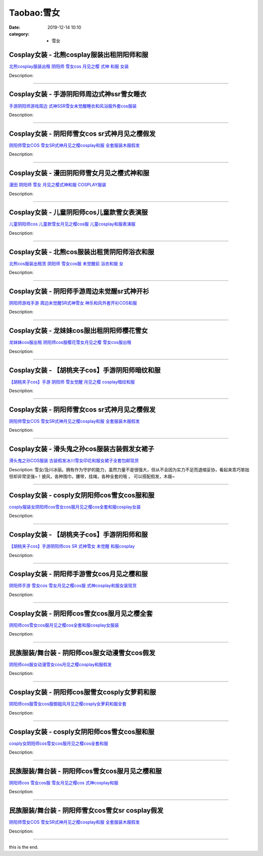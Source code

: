 Taobao:雪女
###########

:date: 2019-12-14 10:10
:category: + 雪女

Cosplay女装 - 北熊cosplay服装出租阴阳师和服
============================================================

.. image:: https://img.alicdn.com/bao/uploaded/i2/TB17T8WRXXXXXa9XpXXXXXXXXXX_!!0-item_pic.jpg_300x300
   :alt: 北熊cosplay服装出租 阴阳师 雪女cos 月见之樱 式神 和服 女装

\ `北熊cosplay服装出租 阴阳师 雪女cos 月见之樱 式神 和服 女装 <//s.click.taobao.com/t?e=m%3D2%26s%3D1TE8OIDlxhAcQipKwQzePOeEDrYVVa64lwnaF1WLQxlyINtkUhsv0J17BZ0bRvcbfeD6UzHNErCbDNFqysmgm1%2BqIKQJ3JXRtMoTPL9YJHaTRAJy7E%2FdnkeSfk%2FNwBd41GPduzu4oNp5r8Aj7LuPJ0YjnQME0JQrnSv8DWpIFDBrvdhXCzLsb2Ahzz2m%2BqcqcSpj5qSCmbA%3D&scm=null&pvid=100_11.8.223.195_116711_4001585931243445536&app_pvid=59590_11.132.118.148_1075_1585931243443&ptl=floorId:2836;originalFloorId:2836;pvid:100_11.8.223.195_116711_4001585931243445536;app_pvid:59590_11.132.118.148_1075_1585931243443&xId=28EcsYJ22ThgfxHfkRZhrwMZENb0YcX2D3kXWV5Kipfg4cR0WUpts2aRL0LsuEciQvt4r5RMOGHLw6fqvLuGwMA2vKt3jueX4tcfovQWOWBP&union_lens=lensId%3AMAPI%401585931243%400b847694_1092_17140de4ffb_9c47%4001>`__

Description: 

------------------------

Cosplay女装 - 手游阴阳师周边式神ssr雪女睡衣
========================================================

.. image:: https://img.alicdn.com/bao/uploaded/i3/489821410/TB2Dx0agl8lpuFjy0FnXXcZyXXa_!!489821410.jpg_300x300
   :alt: 手游阴阳师游戏周边 式神SSR雪女未觉醒睡衣和风浴服外套cos服装

\ `手游阴阳师游戏周边 式神SSR雪女未觉醒睡衣和风浴服外套cos服装 <//s.click.taobao.com/t?e=m%3D2%26s%3DyJmrUnY8KXYcQipKwQzePOeEDrYVVa64lwnaF1WLQxlyINtkUhsv0J17BZ0bRvcbfeD6UzHNErCbDNFqysmgm1%2BqIKQJ3JXRtMoTPL9YJHaTRAJy7E%2FdnkeSfk%2FNwBd41GPduzu4oNr8RopEmlsPJE5UmZR%2Ff5cqkALRm0dlpAMsjDj6vkHERmAhzz2m%2BqcqcSpj5qSCmbA%3D&scm=null&pvid=100_11.8.223.195_116711_4001585931243445536&app_pvid=59590_11.132.118.148_1075_1585931243443&ptl=floorId:2836;originalFloorId:2836;pvid:100_11.8.223.195_116711_4001585931243445536;app_pvid:59590_11.132.118.148_1075_1585931243443&xId=5Sgp8eSaHezOjWHsYLOdAZkW5eElZjAGwJ2gFsEpiqRz6CLYVDfeiVU9XrdsKZKTn9lfkVZ7PmExIj14wml53Yx8qvBiPUcimjSLKWYZaLQu&union_lens=lensId%3AMAPI%401585931243%400b847694_1092_17140de4ffb_9c48%4001>`__

Description: 

------------------------

Cosplay女装 - 阴阳师雪女cos sr式神月见之樱假发
==============================================================

.. image:: https://img.alicdn.com/bao/uploaded/i1/2369119626/O1CN01mpDUNx2Kyl7Fe9dzr_!!0-item_pic.jpg_300x300
   :alt: 阴阳师雪女COS 雪女SR式神月见之樱cosplay和服 全套服装木屐假发

\ `阴阳师雪女COS 雪女SR式神月见之樱cosplay和服 全套服装木屐假发 <//s.click.taobao.com/t?e=m%3D2%26s%3Dl%2BW9c6QUwRccQipKwQzePOeEDrYVVa64lwnaF1WLQxlyINtkUhsv0J17BZ0bRvcbfeD6UzHNErCbDNFqysmgm1%2BqIKQJ3JXRtMoTPL9YJHaTRAJy7E%2FdnkeSfk%2FNwBd41GPduzu4oNoPwsgZp99G%2F07otIdfWH9aiaud04pWReWshL5Hug4fcq6h5gRBXjFNxgxdTc00KD8%3D&scm=null&pvid=100_11.8.223.195_116711_4001585931243445536&app_pvid=59590_11.132.118.148_1075_1585931243443&ptl=floorId:2836;originalFloorId:2836;pvid:100_11.8.223.195_116711_4001585931243445536;app_pvid:59590_11.132.118.148_1075_1585931243443&xId=2BIJrW29LMtIfclfcgkFBPCf3xCbm0bRFGf3I8dtl6VEfUFcDFGo1a6okOG4NBwlaQQLODPs1O7r5zeQEVmsipZ0Ly2MFN3HSL481otLmBMH&union_lens=lensId%3AMAPI%401585931243%400b847694_1092_17140de4ffb_9c49%4001>`__

Description: 

------------------------

Cosplay女装 - 漫田阴阳师雪女月见之樱式神和服
======================================================

.. image:: https://img.alicdn.com/bao/uploaded/i4/TB1o03ERpXXXXcKXpXXXXXXXXXX_!!0-item_pic.jpg_300x300
   :alt: 漫田 阴阳师 雪女 月见之樱式神和服 COSPLAY服装

\ `漫田 阴阳师 雪女 月见之樱式神和服 COSPLAY服装 <//s.click.taobao.com/t?e=m%3D2%26s%3Dsk%2FBv51HejscQipKwQzePOeEDrYVVa64lwnaF1WLQxlyINtkUhsv0J17BZ0bRvcbfeD6UzHNErCbDNFqysmgm1%2BqIKQJ3JXRtMoTPL9YJHaTRAJy7E%2FdnkeSfk%2FNwBd41GPduzu4oNreIR38velOim3duXf3RHyvJEHrNRGU%2BnX0gSnEs4EwO66h5gRBXjFNxgxdTc00KD8%3D&scm=null&pvid=100_11.8.223.195_116711_4001585931243445536&app_pvid=59590_11.132.118.148_1075_1585931243443&ptl=floorId:2836;originalFloorId:2836;pvid:100_11.8.223.195_116711_4001585931243445536;app_pvid:59590_11.132.118.148_1075_1585931243443&xId=2KI4Y4TUiIdFizkOIl9dts0ohivBnyBqHwcc6BCEWQvhPGaab0lenwb7hMd01aTCreVBm8dKZ29uKyqjdNOxYRJa1NMrVMwlwbw8UWc64itR&union_lens=lensId%3AMAPI%401585931243%400b847694_1092_17140de4ffb_9c4a%4001>`__

Description: 

------------------------

Cosplay女装 - 儿童阴阳师cos儿童款雪女表演服
========================================================

.. image:: https://img.alicdn.com/bao/uploaded/i2/90401960/TB2pCOnfborBKNjSZFjXXc_SpXa_!!90401960.jpg_300x300
   :alt: 儿童阴阳师cos 儿童款雪女月见之樱cos服 儿童cosplay和服表演服

\ `儿童阴阳师cos 儿童款雪女月见之樱cos服 儿童cosplay和服表演服 <//s.click.taobao.com/t?e=m%3D2%26s%3DLHhKpj0Qi3ccQipKwQzePOeEDrYVVa64lwnaF1WLQxlyINtkUhsv0J17BZ0bRvcbfeD6UzHNErCbDNFqysmgm1%2BqIKQJ3JXRtMoTPL9YJHaTRAJy7E%2FdnkeSfk%2FNwBd41GPduzu4oNpKonvwZmCWJ%2FDkc%2BKlqGKfN69GpMTB5FAd0l7pOrdE5GdvefvtgkwCIYULNg46oBA%3D&scm=null&pvid=100_11.8.223.195_116711_4001585931243445536&app_pvid=59590_11.132.118.148_1075_1585931243443&ptl=floorId:2836;originalFloorId:2836;pvid:100_11.8.223.195_116711_4001585931243445536;app_pvid:59590_11.132.118.148_1075_1585931243443&xId=7cCFAbUU0gnFitt7SPMgD5Z7xFpz3K4UoeMjJiE6JHoTA3rioZJDr30txETAKTHCZSsZCSSXS29FuzjTD5ybnzOYvwvFqjuNKV81DkJlP7SC&union_lens=lensId%3AMAPI%401585931243%400b847694_1092_17140de4ffb_9c4b%4001>`__

Description: 

------------------------

Cosplay女装 - 北熊cos服装出租赁阴阳师浴衣和服
==========================================================

.. image:: https://img.alicdn.com/bao/uploaded/i2/135413099/TB2tjB8IkKWBuNjy1zjXXcOypXa_!!135413099.png_300x300
   :alt: 北熊cos服装出租赁 阴阳师 雪女cos服 未觉醒前 浴衣和服 女

\ `北熊cos服装出租赁 阴阳师 雪女cos服 未觉醒前 浴衣和服 女 <//s.click.taobao.com/t?e=m%3D2%26s%3DUAfGXnVA7uIcQipKwQzePOeEDrYVVa64lwnaF1WLQxlyINtkUhsv0J17BZ0bRvcbfeD6UzHNErCbDNFqysmgm1%2BqIKQJ3JXRtMoTPL9YJHaTRAJy7E%2FdnkeSfk%2FNwBd41GPduzu4oNp5r8Aj7LuPJ0YjnQME0JQrhgESF8kLtWPL01%2BjKwmt5mAhzz2m%2BqcqcSpj5qSCmbA%3D&scm=null&pvid=100_11.8.223.195_116711_4001585931243445536&app_pvid=59590_11.132.118.148_1075_1585931243443&ptl=floorId:2836;originalFloorId:2836;pvid:100_11.8.223.195_116711_4001585931243445536;app_pvid:59590_11.132.118.148_1075_1585931243443&xId=5TLDbwsfN9TmAgx4TCJOUStMT2JyTHzPxH7M52a8TFZywkpAq1gARlNSrTU29pXtBqzlO7cH5UsDsb1rBMA8HeivAru9Bjj8yAYdc0xL3VJc&union_lens=lensId%3AMAPI%401585931243%400b847694_1092_17140de4ffb_9c4c%4001>`__

Description: 

------------------------

Cosplay女装 - 阴阳师手游周边未觉醒sr式神开衫
========================================================

.. image:: https://img.alicdn.com/bao/uploaded/i3/489821410/TB2fD.4f3FkpuFjSspnXXb4qFXa_!!489821410.jpg_300x300
   :alt: 阴阳师游戏手游 周边未觉醒SR式神雪女 神乐和风外套开衫COS和服

\ `阴阳师游戏手游 周边未觉醒SR式神雪女 神乐和风外套开衫COS和服 <//s.click.taobao.com/t?e=m%3D2%26s%3Dp1LB%2BcVPlq0cQipKwQzePOeEDrYVVa64lwnaF1WLQxlyINtkUhsv0J17BZ0bRvcbfeD6UzHNErCbDNFqysmgm1%2BqIKQJ3JXRtMoTPL9YJHaTRAJy7E%2FdnkeSfk%2FNwBd41GPduzu4oNr8RopEmlsPJE5UmZR%2Ff5cqOKE1iJ4sfydE92oKI3D1a2Ahzz2m%2BqcqcSpj5qSCmbA%3D&scm=null&pvid=100_11.8.223.195_116711_4001585931243445536&app_pvid=59590_11.132.118.148_1075_1585931243443&ptl=floorId:2836;originalFloorId:2836;pvid:100_11.8.223.195_116711_4001585931243445536;app_pvid:59590_11.132.118.148_1075_1585931243443&xId=3aEyT0psM5aoJ0Xl1EhuCimLIELzpzQCjgJsruGK6LqbsBghMFtvIbs8H0Q7sxK4gUJbAyblGn8gCvu3wu9BWRZWOqlscILr7bQHsmU6wMzV&union_lens=lensId%3AMAPI%401585931243%400b847694_1092_17140de4ffb_9c4d%4001>`__

Description: 

------------------------

Cosplay女装 - 龙妹妹cos服出租阴阳师樱花雪女
========================================================

.. image:: https://img.alicdn.com/bao/uploaded/i2/79945892/TB2TwFJe98YBeNkSnb4XXaevFXa_!!79945892.jpg_300x300
   :alt: 龙妹妹cos服出租 阴阳师cos服樱花雪女月见之樱 雪女cos服出租

\ `龙妹妹cos服出租 阴阳师cos服樱花雪女月见之樱 雪女cos服出租 <//s.click.taobao.com/t?e=m%3D2%26s%3DQZfvUETEO3UcQipKwQzePOeEDrYVVa64lwnaF1WLQxlyINtkUhsv0J17BZ0bRvcbfeD6UzHNErCbDNFqysmgm1%2BqIKQJ3JXRtMoTPL9YJHaTRAJy7E%2FdnkeSfk%2FNwBd41GPduzu4oNq4hhbPDwhYJ%2FAeeloaEWVdKp4dkynwQfkN7siFQk6zQmdvefvtgkwCIYULNg46oBA%3D&scm=null&pvid=100_11.8.223.195_116711_4001585931243445536&app_pvid=59590_11.132.118.148_1075_1585931243443&ptl=floorId:2836;originalFloorId:2836;pvid:100_11.8.223.195_116711_4001585931243445536;app_pvid:59590_11.132.118.148_1075_1585931243443&xId=5Q9h2RDqWqYdG1R7LJR0uiEbVObf2m6tDNQWuURvg4IyCLwSYscxEr3F8rOBGJ9Jlf6tb28Nlr9fxyryVmfrs7XHohC76bWQy8dGRTA5rx9u&union_lens=lensId%3AMAPI%401585931243%400b847694_1092_17140de4ffb_9c4e%4001>`__

Description: 

------------------------

Cosplay女装 - 【胡桃夹子cos】手游阴阳师暗纹和服
============================================================

.. image:: https://img.alicdn.com/bao/uploaded/i1/11408641/TB2HsUEeheK.eBjSZFlXXaywXXa_!!11408641.jpg_300x300
   :alt: 【胡桃夹子cos】手游 阴阳师 雪女觉醒 月见之樱 cosplay暗纹和服

\ `【胡桃夹子cos】手游 阴阳师 雪女觉醒 月见之樱 cosplay暗纹和服 <//s.click.taobao.com/t?e=m%3D2%26s%3DAqLuSipJONkcQipKwQzePOeEDrYVVa64lwnaF1WLQxlyINtkUhsv0J17BZ0bRvcbfeD6UzHNErCbDNFqysmgm1%2BqIKQJ3JXRtMoTPL9YJHaTRAJy7E%2FdnkeSfk%2FNwBd41GPduzu4oNqPmtycOkwgp7odX6oAztlIuXUJrEyUPAAA74O2PpMcyGdvefvtgkwCIYULNg46oBA%3D&scm=null&pvid=100_11.8.223.195_116711_4001585931243445536&app_pvid=59590_11.132.118.148_1075_1585931243443&ptl=floorId:2836;originalFloorId:2836;pvid:100_11.8.223.195_116711_4001585931243445536;app_pvid:59590_11.132.118.148_1075_1585931243443&xId=1EO1DmvUU7NnRN4KrlMhnbTEH2f469h6LhLuV3LIi8NE8btdEfF4nNic921vUQLrqT8c4Yyf9KOXnxvnq9WrhcVfeJLO68ZS7funsv5nSxxz&union_lens=lensId%3AMAPI%401585931243%400b847694_1092_17140de4ffc_9c4f%4001>`__

Description: 

------------------------

Cosplay女装 - 阴阳师雪女cos sr式神月见之樱假发
==============================================================

.. image:: https://img.alicdn.com/bao/uploaded/i3/2610723651/O1CN01kLCIpv1cqCW3VGnMx_!!2610723651.jpg_300x300
   :alt: 阴阳师雪女COS 雪女SR式神月见之樱cosplay和服 全套服装木屐假发

\ `阴阳师雪女COS 雪女SR式神月见之樱cosplay和服 全套服装木屐假发 <//s.click.taobao.com/t?e=m%3D2%26s%3DDaApzFnsqhwcQipKwQzePOeEDrYVVa64lwnaF1WLQxlyINtkUhsv0J17BZ0bRvcbfeD6UzHNErCbDNFqysmgm1%2BqIKQJ3JXRtMoTPL9YJHaTRAJy7E%2FdnkeSfk%2FNwBd41GPduzu4oNqwNXlLAuczV2Pel3%2BxUR98xftbIAJITT6DA6R7FyjHy66h5gRBXjFNxgxdTc00KD8%3D&scm=null&pvid=100_11.8.223.195_116711_4001585931243445536&app_pvid=59590_11.132.118.148_1075_1585931243443&ptl=floorId:2836;originalFloorId:2836;pvid:100_11.8.223.195_116711_4001585931243445536;app_pvid:59590_11.132.118.148_1075_1585931243443&xId=4ROEWqgg5sUKhbFaAJ8uqLsYd2jJLPrSowxxF3OsOOetsGWugFr13obYQN11MuQBie8Qw8L1L0ey1a3t0Akb27QnfsTXi9tXmR8ey3sUeWXr&union_lens=lensId%3AMAPI%401585931243%400b847694_1092_17140de4ffc_9c50%4001>`__

Description: 

------------------------

Cosplay女装 - 滑头鬼之孙cos服装古装假发女裙子
==========================================================

.. image:: https://img.alicdn.com/bao/uploaded/i4/TB1.._lIVXXXXbSXVXXXXXXXXXX_!!0-item_pic.jpg_300x300
   :alt: 滑头鬼之孙COS服装 古装假发冰川雪女印花和服女裙子全套包邮现货

\ `滑头鬼之孙COS服装 古装假发冰川雪女印花和服女裙子全套包邮现货 <//s.click.taobao.com/t?e=m%3D2%26s%3D9P5dMLynvSMcQipKwQzePOeEDrYVVa64lwnaF1WLQxlyINtkUhsv0J17BZ0bRvcbfeD6UzHNErCbDNFqysmgm1%2BqIKQJ3JXRtMoTPL9YJHaTRAJy7E%2FdnkeSfk%2FNwBd41GPduzu4oNrrm7%2BVaXmWMztnFjl%2BgBI%2BOnHXT7Ax%2Fn4zfozF94sGgGAhzz2m%2BqcqcSpj5qSCmbA%3D&scm=null&pvid=100_11.8.223.195_116711_4001585931243445536&app_pvid=59590_11.132.118.148_1075_1585931243443&ptl=floorId:2836;originalFloorId:2836;pvid:100_11.8.223.195_116711_4001585931243445536;app_pvid:59590_11.132.118.148_1075_1585931243443&xId=1AX7ZWbHqDqdev7xm7dCAPLheOUQpnQg6d4LsDxsXu64XmwNNhyOeZaM2NKr91cKraz0kqg00t8AThZ4ntZMaV5Tv2HQd6y47QuKEmdbwV8m&union_lens=lensId%3AMAPI%401585931243%400b847694_1092_17140de4ffc_9c51%4001>`__

Description: 雪女/及川冰丽。拥有作为守护的能力，虽然力量不是很强大，但从不会因为实力不足而退缩妥协，看起来乖巧笨拙但却非常坚强~！披风，各种围巾，腰带，挂绳，各种全套的哦 ， 可以搭配假发，木屐~

------------------------

Cosplay女装 - cosply女阴阳师cos雪女cos服和服
==================================================================

.. image:: https://img.alicdn.com/bao/uploaded/i4/501195247/O1CN01S2NyGN1odAkTV8F5Q_!!2-item_pic.png_300x300
   :alt: cosply服装女阴阳师cos雪女cos服月见之樱cos全套和服cosplay女装

\ `cosply服装女阴阳师cos雪女cos服月见之樱cos全套和服cosplay女装 <//s.click.taobao.com/t?e=m%3D2%26s%3DY7E8FyoeKD0cQipKwQzePOeEDrYVVa64lwnaF1WLQxlyINtkUhsv0J17BZ0bRvcbfeD6UzHNErCbDNFqysmgm1%2BqIKQJ3JXRtMoTPL9YJHaTRAJy7E%2FdnkeSfk%2FNwBd41GPduzu4oNoW0TrtTWEKf8Uatan9jHV7d%2BTbubPJefB7QEmI9GmZlWAhzz2m%2BqcqcSpj5qSCmbA%3D&scm=null&pvid=100_11.8.223.195_116711_4001585931243445536&app_pvid=59590_11.132.118.148_1075_1585931243443&ptl=floorId:2836;originalFloorId:2836;pvid:100_11.8.223.195_116711_4001585931243445536;app_pvid:59590_11.132.118.148_1075_1585931243443&xId=6RyYyaaiJTPglBpyoLjlrcQ5ScN8bVp80UPc74wszug2yC86YvUpuRAs15ddqEerLgO9zg4dHKHmNV8noz9mut3sin94d10Y2JEnLsEVorY4&union_lens=lensId%3AMAPI%401585931243%400b847694_1092_17140de4ffc_9c52%4001>`__

Description: 

------------------------

Cosplay女装 - 【胡桃夹子cos】手游阴阳师和服
========================================================

.. image:: https://img.alicdn.com/bao/uploaded/i2/11408641/TB23P9remOI.eBjy1zkXXadxFXa_!!11408641.jpg_300x300
   :alt: 【胡桃夹子cos】手游阴阳师cos SR 式神雪女 未觉醒 和服cosplay

\ `【胡桃夹子cos】手游阴阳师cos SR 式神雪女 未觉醒 和服cosplay <//s.click.taobao.com/t?e=m%3D2%26s%3DP%2BjkONK94qMcQipKwQzePOeEDrYVVa64lwnaF1WLQxlyINtkUhsv0J17BZ0bRvcbfeD6UzHNErCbDNFqysmgm1%2BqIKQJ3JXRtMoTPL9YJHaTRAJy7E%2FdnkeSfk%2FNwBd41GPduzu4oNqPmtycOkwgp7odX6oAztlIKzJ%2FKjnj7Zl4X%2FcDmJcEBWdvefvtgkwCIYULNg46oBA%3D&scm=null&pvid=100_11.8.223.195_116711_4001585931243445536&app_pvid=59590_11.132.118.148_1075_1585931243443&ptl=floorId:2836;originalFloorId:2836;pvid:100_11.8.223.195_116711_4001585931243445536;app_pvid:59590_11.132.118.148_1075_1585931243443&xId=10uucgejCJjOCE0539FHR0fcaf8NyMIj0GAgi7ooByMi9q45HT4ky2kNVRASg8b2khICjj05CCNXEkpaYWGJ9APuzENZyuoJp99U7xuC8ONW&union_lens=lensId%3AMAPI%401585931243%400b847694_1092_17140de4ffc_9c53%4001>`__

Description: 

------------------------

Cosplay女装 - 阴阳师手游雪女cos月见之樱和服
========================================================

.. image:: https://img.alicdn.com/bao/uploaded/i2/490596167/TB2lx1xmrRkpuFjSspmXXc.9XXa_!!490596167.jpg_300x300
   :alt: 阴阳师手游 雪女cos 雪女月见之樱cos服 式神cosplay和服女装现货

\ `阴阳师手游 雪女cos 雪女月见之樱cos服 式神cosplay和服女装现货 <//s.click.taobao.com/t?e=m%3D2%26s%3DFy15oavPL7QcQipKwQzePOeEDrYVVa64lwnaF1WLQxlyINtkUhsv0J17BZ0bRvcbfeD6UzHNErCbDNFqysmgm1%2BqIKQJ3JXRtMoTPL9YJHaTRAJy7E%2FdnkeSfk%2FNwBd41GPduzu4oNr757MSMBUEsin0QwDCYSf2vKs8NkqY5J4gIenNh6Q4VmAhzz2m%2BqcqcSpj5qSCmbA%3D&scm=null&pvid=100_11.8.223.195_116711_4001585931243445536&app_pvid=59590_11.132.118.148_1075_1585931243443&ptl=floorId:2836;originalFloorId:2836;pvid:100_11.8.223.195_116711_4001585931243445536;app_pvid:59590_11.132.118.148_1075_1585931243443&xId=74GllQ6xKiIkPicN7KFvAf83BEkIF1kOOULDyHYCo0BkZChc86lxUS0OrAeO4tkFdvNW38n0cpQLuXoeDcYOPUKE6MXKUYYT409UTdfTyUPl&union_lens=lensId%3AMAPI%401585931243%400b847694_1092_17140de4ffc_9c54%4001>`__

Description: 

------------------------

Cosplay女装 - 阴阳师cos雪女cos服月见之樱全套
============================================================

.. image:: https://img.alicdn.com/bao/uploaded/i4/710516363/O1CN01sR1JuW1wsIhynWpzQ_!!710516363.jpg_300x300
   :alt: 阴阳师cos雪女cos服月见之樱cos全套和服cosplay女服装

\ `阴阳师cos雪女cos服月见之樱cos全套和服cosplay女服装 <//s.click.taobao.com/t?e=m%3D2%26s%3DjTaccTMMybccQipKwQzePOeEDrYVVa64lwnaF1WLQxlyINtkUhsv0J17BZ0bRvcbfeD6UzHNErCbDNFqysmgm1%2BqIKQJ3JXRtMoTPL9YJHaTRAJy7E%2FdnkeSfk%2FNwBd41GPduzu4oNoZEo%2FaosimqjVnwvRewZzg7xk4zOsLtvRDRf2tjPVsemAhzz2m%2BqcqcSpj5qSCmbA%3D&scm=null&pvid=100_11.8.223.195_116711_4001585931243445536&app_pvid=59590_11.132.118.148_1075_1585931243443&ptl=floorId:2836;originalFloorId:2836;pvid:100_11.8.223.195_116711_4001585931243445536;app_pvid:59590_11.132.118.148_1075_1585931243443&xId=3ehYCUHnSdYdRaT6p19goEsULepYfw6jajqBgQNbF2ygm9EHBh4ASVRRumJhUviQIFlb8coUmeqD7d2DG8q4alLz8fvJPGwErwS08jmzP48Q&union_lens=lensId%3AMAPI%401585931243%400b847694_1092_17140de4ffc_9c55%4001>`__

Description: 

------------------------

民族服装/舞台装 - 阴阳师cos服女动漫雪女cos假发
========================================================

.. image:: https://img.alicdn.com/bao/uploaded/i4/542783212/O1CN01fL58KR1Zb8hGZYI1m_!!0-item_pic.jpg_300x300
   :alt: 阴阳师cos服女动漫雪女cos月见之樱cosplay和服假发

\ `阴阳师cos服女动漫雪女cos月见之樱cosplay和服假发 <//s.click.taobao.com/t?e=m%3D2%26s%3DwX8k1TgJJjgcQipKwQzePOeEDrYVVa64lwnaF1WLQxlyINtkUhsv0J17BZ0bRvcbfeD6UzHNErCbDNFqysmgm1%2BqIKQJ3JXRtMoTPL9YJHaTRAJy7E%2FdnkeSfk%2FNwBd41GPduzu4oNp%2FbbdsecFfA6bss0fP%2BpnoQSICbCsBpjzeLyQSns20mGAhzz2m%2BqcqcSpj5qSCmbA%3D&scm=null&pvid=100_11.8.223.195_116711_4001585931243445536&app_pvid=59590_11.132.118.148_1075_1585931243443&ptl=floorId:2836;originalFloorId:2836;pvid:100_11.8.223.195_116711_4001585931243445536;app_pvid:59590_11.132.118.148_1075_1585931243443&xId=42KlpuRrl48QFoS83xHNdBR9hlx9QfkpxdMBRsdr0tZD1vvrWdUpibOMSZaCV9FrlQhUxaI6YEQ8WgWU1eGwjWdXfaLpND7LO66k9yfY1Rxu&union_lens=lensId%3AMAPI%401585931243%400b847694_1092_17140de4ffc_9c56%4001>`__

Description: 

------------------------

Cosplay女装 - 阴阳师cos服雪女cosply女萝莉和服
================================================================

.. image:: https://img.alicdn.com/bao/uploaded/i2/3964943250/O1CN01ZBoTx41ZsXnmVppe5_!!3964943250.jpg_300x300
   :alt: 阴阳师cos服雪女cos服御姐风月见之樱cosply女萝莉和服全套

\ `阴阳师cos服雪女cos服御姐风月见之樱cosply女萝莉和服全套 <//s.click.taobao.com/t?e=m%3D2%26s%3DGKCzp68uix0cQipKwQzePOeEDrYVVa64lwnaF1WLQxlyINtkUhsv0J17BZ0bRvcbfeD6UzHNErCbDNFqysmgm1%2BqIKQJ3JXRtMoTPL9YJHaTRAJy7E%2FdnkeSfk%2FNwBd41GPduzu4oNqMkqFOvVh%2FZdR4fa7q%2BAeE5oZwJ%2BXpHYtg90XdyhhLBK6h5gRBXjFNxgxdTc00KD8%3D&scm=null&pvid=100_11.8.223.195_116711_4001585931243445536&app_pvid=59590_11.132.118.148_1075_1585931243443&ptl=floorId:2836;originalFloorId:2836;pvid:100_11.8.223.195_116711_4001585931243445536;app_pvid:59590_11.132.118.148_1075_1585931243443&xId=5moxdzOzNWbprdknC79Z1ulPgp7MldIqjca1pXA9Iz06u6a9HFxCo5Dx2OdfFdZCMXJmFSULRFEs7JBrviXmPyFsxtNBbFCzFAmltrpCrtJN&union_lens=lensId%3AMAPI%401585931243%400b847694_1092_17140de4ffc_9c57%4001>`__

Description: 

------------------------

Cosplay女装 - cosply女阴阳师cos雪女cos服和服
==================================================================

.. image:: https://img.alicdn.com/bao/uploaded/i2/2200590254220/O1CN01meYuh91h2nzJxFjvL_!!2-item_pic.png_300x300
   :alt: cosply女阴阳师cos雪女cos服月见之樱cos全套和服

\ `cosply女阴阳师cos雪女cos服月见之樱cos全套和服 <//s.click.taobao.com/t?e=m%3D2%26s%3DrQfELlFMi5McQipKwQzePOeEDrYVVa64lwnaF1WLQxlyINtkUhsv0J17BZ0bRvcbfeD6UzHNErCbDNFqysmgm1%2BqIKQJ3JXRtMoTPL9YJHaTRAJy7E%2FdnkeSfk%2FNwBd41GPduzu4oNomyt3wsDoPjD0bN6JR4I%2F%2BbuHqrOkk2ylGterGOUEXWTF5uzLQi25QuwIPtUMFXLeiZ%2BQMlGz6FQ%3D%3D&scm=null&pvid=100_11.8.223.195_116711_4001585931243445536&app_pvid=59590_11.132.118.148_1075_1585931243443&ptl=floorId:2836;originalFloorId:2836;pvid:100_11.8.223.195_116711_4001585931243445536;app_pvid:59590_11.132.118.148_1075_1585931243443&xId=3ze2e0EjzrD7are3hBiMxiiZJep1MHjNhg0SMwMQChwQ33uLkEPwJYhSvwlWAHqA8I1zN0oq3upLGTczUTE2opT4jG1Nm5G6gUyJvI6XIUvs&union_lens=lensId%3AMAPI%401585931243%400b847694_1092_17140de4ffc_9c58%4001>`__

Description: 

------------------------

民族服装/舞台装 - 阴阳师cos雪女cos服月见之樱和服
==========================================================

.. image:: https://img.alicdn.com/bao/uploaded/i2/3435762651/O1CN01QZsGKm1VSCXO5Y4ip_!!0-item_pic.jpg_300x300
   :alt: 阴阳师cos 雪女cos服 雪女月见之樱cos 式神cosplay和服

\ `阴阳师cos 雪女cos服 雪女月见之樱cos 式神cosplay和服 <//s.click.taobao.com/t?e=m%3D2%26s%3D8ZAV492qiQAcQipKwQzePOeEDrYVVa64lwnaF1WLQxlyINtkUhsv0J17BZ0bRvcbfeD6UzHNErCbDNFqysmgm1%2BqIKQJ3JXRtMoTPL9YJHaTRAJy7E%2FdnkeSfk%2FNwBd41GPduzu4oNqyiGGaVBQtHsmv1X0aDZdCXFyp8lSj7t7G7uDnJQLjArN6EelV3trHAlcd%2BLcwWJ7GDmntuH4VtA%3D%3D&scm=null&pvid=100_11.8.223.195_116711_4001585931243445536&app_pvid=59590_11.132.118.148_1075_1585931243443&ptl=floorId:2836;originalFloorId:2836;pvid:100_11.8.223.195_116711_4001585931243445536;app_pvid:59590_11.132.118.148_1075_1585931243443&xId=4G9OeeMizwhgVhqH0cZjcB3joiXbzO8qKwfz3wnq5SdhwJf5sdivOuPtUZOJllomdU9sdZOceWXdKoDv6kJeZ6l1Iys4PttnOC2BMRjm81We&union_lens=lensId%3AMAPI%401585931243%400b847694_1092_17140de4ffc_9c59%4001>`__

Description: 

------------------------

民族服装/舞台装 - 阴阳师雪女cos雪女sr cosplay假发
==================================================================

.. image:: https://img.alicdn.com/bao/uploaded/i4/2200679903671/O1CN01CqUYnu1czMXp2Shsr_!!0-item_pic.jpg_300x300
   :alt: 阴阳师雪女COS 雪女SR式神月见之樱cosplay和服 全套服装木屐假发

\ `阴阳师雪女COS 雪女SR式神月见之樱cosplay和服 全套服装木屐假发 <//s.click.taobao.com/t?e=m%3D2%26s%3DYvEtAlNIG0AcQipKwQzePOeEDrYVVa64lwnaF1WLQxlyINtkUhsv0J17BZ0bRvcbfeD6UzHNErCbDNFqysmgm1%2BqIKQJ3JXRtMoTPL9YJHaTRAJy7E%2FdnkeSfk%2FNwBd41GPduzu4oNrDZfvDijqQxE6IWEkxG5QACkO3l%2BdCFgwstpzWlnRK%2FDF5uzLQi25QuwIPtUMFXLeiZ%2BQMlGz6FQ%3D%3D&scm=null&pvid=100_11.8.223.195_116711_4001585931243445536&app_pvid=59590_11.132.118.148_1075_1585931243443&ptl=floorId:2836;originalFloorId:2836;pvid:100_11.8.223.195_116711_4001585931243445536;app_pvid:59590_11.132.118.148_1075_1585931243443&xId=6hlrZTZFyz2LgutsSL2EMX7y3PCItFN15aaVR2PmqgdrSMwQiR77AKC5LEO4QVTx4Pfn1jnnBUzpCFGUI68MDkqhnczSEoYq5rDIyji81fvM&union_lens=lensId%3AMAPI%401585931243%400b847694_1092_17140de4ffc_9c5a%4001>`__

Description: 

------------------------

this is the end.